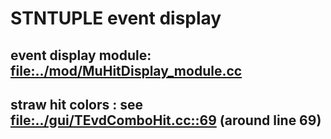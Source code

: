 #

* STNTUPLE event display 

** event display module: [[file:../mod/MuHitDisplay_module.cc]] 

** straw hit colors : see [[file:../gui/TEvdComboHit.cc::69]] (around line 69)



